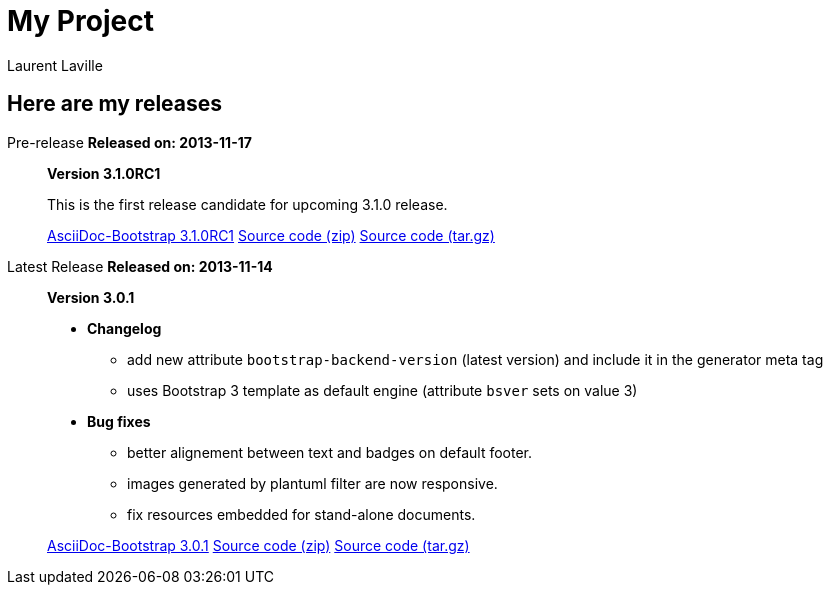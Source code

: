 = My Project
:author: Laurent Laville
:iconsfont!:

== Here are my releases

[role="col-md-3 timeline"]
[medium label label-warning]#Pre-release#
[clearfix]*Released on: 2013-11-17*

[role="col-md-9 timeline"]
[quote]
____
[big]*Version 3.1.0RC1*

This is the first release candidate for upcoming 3.1.0 release.

link:bootstrap-3.1.0RC1.zip["AsciiDoc-Bootstrap 3.1.0RC1",role="primary"]
link:source-3.1.0RC1.zip["Source code (zip)",role="info"]
link:source-3.1.0RC1.tgz["Source code (tar.gz)",role="info"]
____


[role="col-md-3 timeline"]
[medium label label-success]#Latest Release#
[clearfix]*Released on: 2013-11-14*

[role="col-md-9 timeline"]
[quote]
____
[big]*Version 3.0.1*

** [medium]*Changelog*

*** add new attribute `bootstrap-backend-version` (latest version) and include it in the generator meta tag
*** uses Bootstrap 3 template as default engine (attribute `bsver` sets on value 3)

** [medium]*Bug fixes*

*** better alignement between text and badges on default footer.
*** images generated by plantuml filter are now responsive.
*** fix resources embedded for stand-alone documents.

link:bootstrap-3.0.1.zip["AsciiDoc-Bootstrap 3.0.1",role="primary"]
link:source-3.0.1.zip["Source code (zip)",role="info"]
link:source-3.0.1.tgz["Source code (tar.gz)",role="info"]
____
